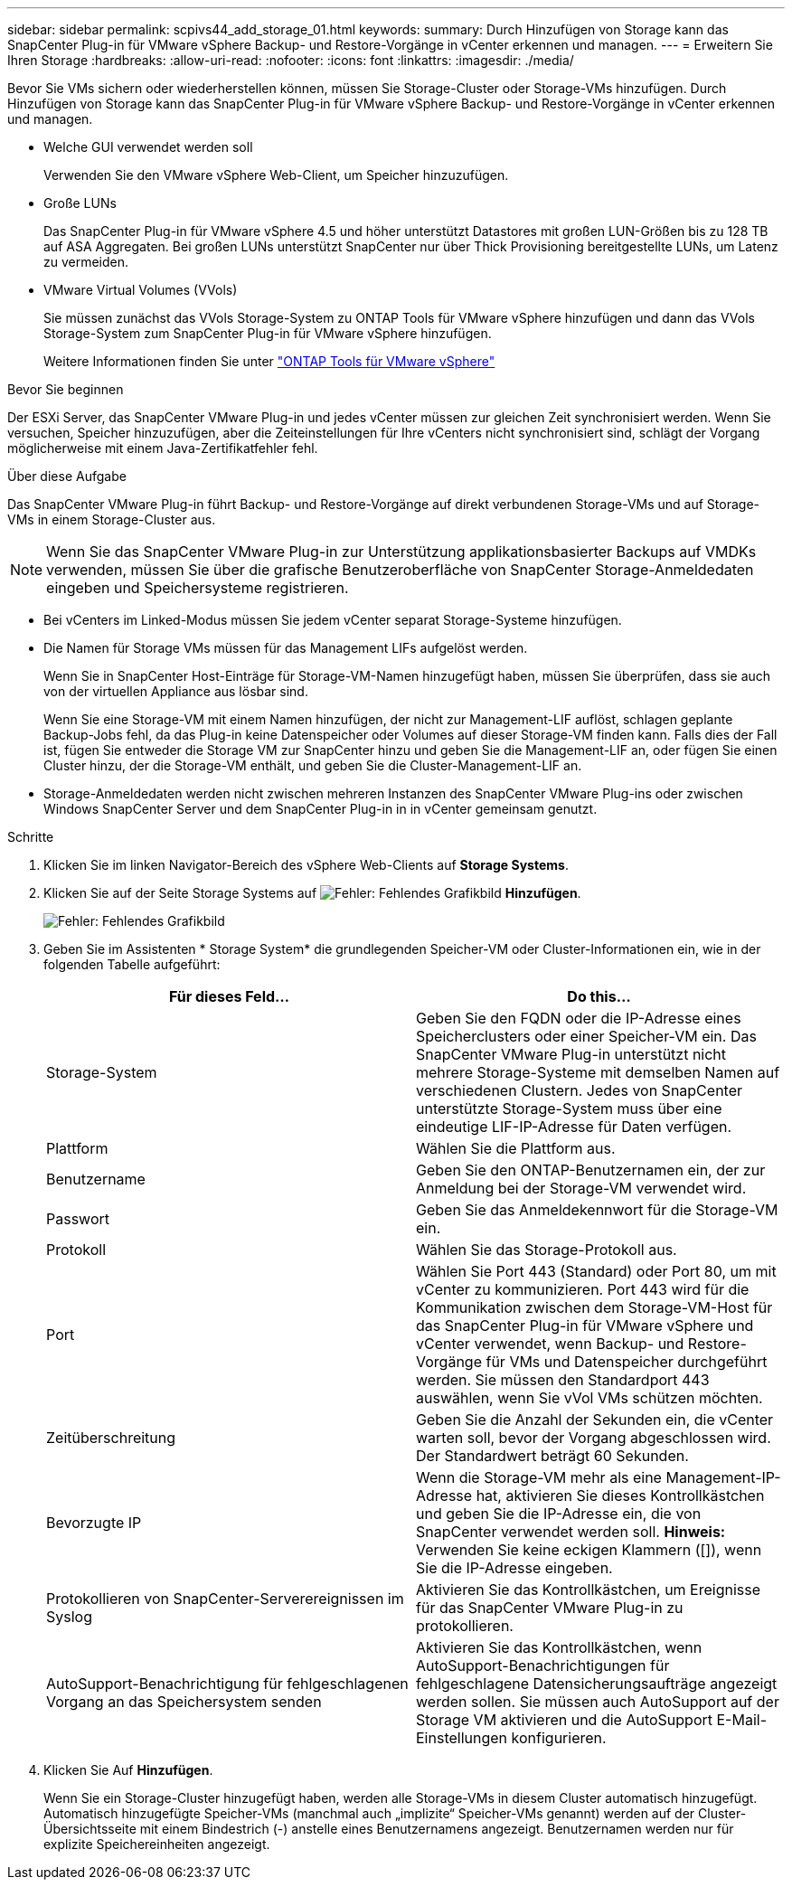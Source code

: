 ---
sidebar: sidebar 
permalink: scpivs44_add_storage_01.html 
keywords:  
summary: Durch Hinzufügen von Storage kann das SnapCenter Plug-in für VMware vSphere Backup- und Restore-Vorgänge in vCenter erkennen und managen. 
---
= Erweitern Sie Ihren Storage
:hardbreaks:
:allow-uri-read: 
:nofooter: 
:icons: font
:linkattrs: 
:imagesdir: ./media/


[role="lead"]
Bevor Sie VMs sichern oder wiederherstellen können, müssen Sie Storage-Cluster oder Storage-VMs hinzufügen. Durch Hinzufügen von Storage kann das SnapCenter Plug-in für VMware vSphere Backup- und Restore-Vorgänge in vCenter erkennen und managen.

* Welche GUI verwendet werden soll
+
Verwenden Sie den VMware vSphere Web-Client, um Speicher hinzuzufügen.

* Große LUNs
+
Das SnapCenter Plug-in für VMware vSphere 4.5 und höher unterstützt Datastores mit großen LUN-Größen bis zu 128 TB auf ASA Aggregaten. Bei großen LUNs unterstützt SnapCenter nur über Thick Provisioning bereitgestellte LUNs, um Latenz zu vermeiden.

* VMware Virtual Volumes (VVols)
+
Sie müssen zunächst das VVols Storage-System zu ONTAP Tools für VMware vSphere hinzufügen und dann das VVols Storage-System zum SnapCenter Plug-in für VMware vSphere hinzufügen.

+
Weitere Informationen finden Sie unter https://docs.netapp.com/vapp-98/index.jsp["ONTAP Tools für VMware vSphere"^]



.Bevor Sie beginnen
Der ESXi Server, das SnapCenter VMware Plug-in und jedes vCenter müssen zur gleichen Zeit synchronisiert werden. Wenn Sie versuchen, Speicher hinzuzufügen, aber die Zeiteinstellungen für Ihre vCenters nicht synchronisiert sind, schlägt der Vorgang möglicherweise mit einem Java-Zertifikatfehler fehl.

.Über diese Aufgabe
Das SnapCenter VMware Plug-in führt Backup- und Restore-Vorgänge auf direkt verbundenen Storage-VMs und auf Storage-VMs in einem Storage-Cluster aus.


NOTE: Wenn Sie das SnapCenter VMware Plug-in zur Unterstützung applikationsbasierter Backups auf VMDKs verwenden, müssen Sie über die grafische Benutzeroberfläche von SnapCenter Storage-Anmeldedaten eingeben und Speichersysteme registrieren.

* Bei vCenters im Linked-Modus müssen Sie jedem vCenter separat Storage-Systeme hinzufügen.
* Die Namen für Storage VMs müssen für das Management LIFs aufgelöst werden.
+
Wenn Sie in SnapCenter Host-Einträge für Storage-VM-Namen hinzugefügt haben, müssen Sie überprüfen, dass sie auch von der virtuellen Appliance aus lösbar sind.

+
Wenn Sie eine Storage-VM mit einem Namen hinzufügen, der nicht zur Management-LIF auflöst, schlagen geplante Backup-Jobs fehl, da das Plug-in keine Datenspeicher oder Volumes auf dieser Storage-VM finden kann. Falls dies der Fall ist, fügen Sie entweder die Storage VM zur SnapCenter hinzu und geben Sie die Management-LIF an, oder fügen Sie einen Cluster hinzu, der die Storage-VM enthält, und geben Sie die Cluster-Management-LIF an.

* Storage-Anmeldedaten werden nicht zwischen mehreren Instanzen des SnapCenter VMware Plug-ins oder zwischen Windows SnapCenter Server und dem SnapCenter Plug-in in in vCenter gemeinsam genutzt.


.Schritte
. Klicken Sie im linken Navigator-Bereich des vSphere Web-Clients auf *Storage Systems*.
. Klicken Sie auf der Seite Storage Systems auf image:scpivs44_image6.png["Fehler: Fehlendes Grafikbild"] *Hinzufügen*.
+
image:scpivs44_image12.png["Fehler: Fehlendes Grafikbild"]

. Geben Sie im Assistenten * Storage System* die grundlegenden Speicher-VM oder Cluster-Informationen ein, wie in der folgenden Tabelle aufgeführt:
+
|===
| Für dieses Feld… | Do this… 


| Storage-System | Geben Sie den FQDN oder die IP-Adresse eines Speicherclusters oder einer Speicher-VM ein. Das SnapCenter VMware Plug-in unterstützt nicht mehrere Storage-Systeme mit demselben Namen auf verschiedenen Clustern. Jedes von SnapCenter unterstützte Storage-System muss über eine eindeutige LIF-IP-Adresse für Daten verfügen. 


| Plattform | Wählen Sie die Plattform aus. 


| Benutzername | Geben Sie den ONTAP-Benutzernamen ein, der zur Anmeldung bei der Storage-VM verwendet wird. 


| Passwort | Geben Sie das Anmeldekennwort für die Storage-VM ein. 


| Protokoll | Wählen Sie das Storage-Protokoll aus. 


| Port | Wählen Sie Port 443 (Standard) oder Port 80, um mit vCenter zu kommunizieren. Port 443 wird für die Kommunikation zwischen dem Storage-VM-Host für das SnapCenter Plug-in für VMware vSphere und vCenter verwendet, wenn Backup- und Restore-Vorgänge für VMs und Datenspeicher durchgeführt werden. Sie müssen den Standardport 443 auswählen, wenn Sie vVol VMs schützen möchten. 


| Zeitüberschreitung | Geben Sie die Anzahl der Sekunden ein, die vCenter warten soll, bevor der Vorgang abgeschlossen wird. Der Standardwert beträgt 60 Sekunden. 


| Bevorzugte IP | Wenn die Storage-VM mehr als eine Management-IP-Adresse hat, aktivieren Sie dieses Kontrollkästchen und geben Sie die IP-Adresse ein, die von SnapCenter verwendet werden soll. *Hinweis:* Verwenden Sie keine eckigen Klammern ([]), wenn Sie die IP-Adresse eingeben. 


| Protokollieren von SnapCenter-Serverereignissen im Syslog | Aktivieren Sie das Kontrollkästchen, um Ereignisse für das SnapCenter VMware Plug-in zu protokollieren. 


| AutoSupport-Benachrichtigung für fehlgeschlagenen Vorgang an das Speichersystem senden | Aktivieren Sie das Kontrollkästchen, wenn AutoSupport-Benachrichtigungen für fehlgeschlagene Datensicherungsaufträge angezeigt werden sollen. Sie müssen auch AutoSupport auf der Storage VM aktivieren und die AutoSupport E-Mail-Einstellungen konfigurieren. 
|===
. Klicken Sie Auf *Hinzufügen*.
+
Wenn Sie ein Storage-Cluster hinzugefügt haben, werden alle Storage-VMs in diesem Cluster automatisch hinzugefügt. Automatisch hinzugefügte Speicher-VMs (manchmal auch „implizite“ Speicher-VMs genannt) werden auf der Cluster-Übersichtsseite mit einem Bindestrich (-) anstelle eines Benutzernamens angezeigt. Benutzernamen werden nur für explizite Speichereinheiten angezeigt.


